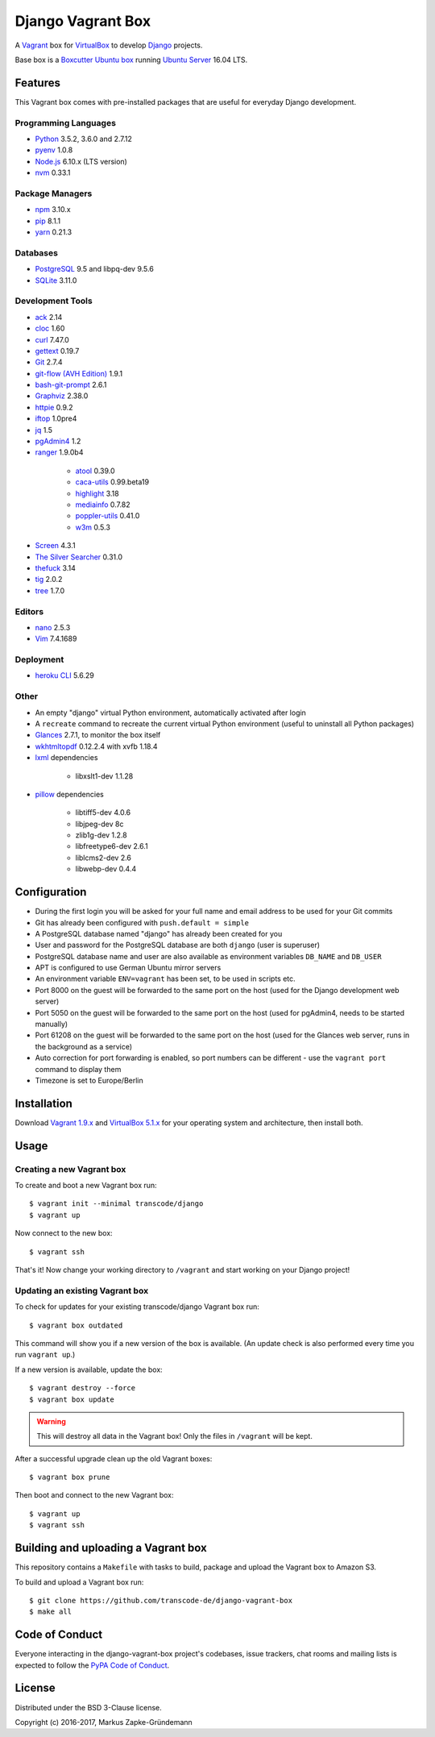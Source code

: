 ******************
Django Vagrant Box
******************

.. image:: https://img.shields.io/badge/atlas-transcode%2Fdjango-brightgreen.svg
    :target: https://atlas.hashicorp.com/transcode/boxes/django
    :alt: Vagrant box transcode/django

.. image:: https://pyup.io/repos/github/transcode-de/django-vagrant-box/shield.svg
    :target: https://pyup.io/repos/github/transcode-de/django-vagrant-box/
    :alt: Updates

A `Vagrant <https://www.vagrantup.com/>`_ box for
`VirtualBox <https://www.virtualbox.org/>`_ to develop
`Django <https://www.djangoproject.com/>`_ projects.

Base box is a `Boxcutter Ubuntu box <https://github.com/boxcutter/ubuntu>`_
running `Ubuntu Server <https://www.ubuntu.com/server>`_ 16.04 LTS.

Features
========

This Vagrant box comes with pre-installed packages that are useful for
everyday Django development.

Programming Languages
---------------------

.. class:: compact

    - `Python <https://www.python.org/>`_ 3.5.2, 3.6.0 and 2.7.12
    - `pyenv <https://github.com/pyenv/pyenv>`_ 1.0.8
    - `Node.js <https://nodejs.org/en/>`_ 6.10.x (LTS version)
    - `nvm <https://github.com/creationix/nvm>`_ 0.33.1

Package Managers
----------------

.. class:: compact

    - `npm <https://www.npmjs.com/>`_ 3.10.x
    - `pip <https://pip.pypa.io/>`_ 8.1.1
    - `yarn <https://yarnpkg.com/>`_ 0.21.3

Databases
---------

.. class:: compact

    - `PostgreSQL <http://www.postgresql.org/>`_ 9.5 and libpq-dev 9.5.6
    - `SQLite <https://www.sqlite.org/>`_ 3.11.0

Development Tools
-----------------

.. class:: compact

    - `ack <http://beyondgrep.com/>`_ 2.14
    - `cloc <https://github.com/AlDanial/cloc>`_ 1.60
    - `curl <http://curl.haxx.se/>`_ 7.47.0
    - `gettext <https://www.gnu.org/software/gettext/>`_ 0.19.7
    - `Git <https://git-scm.com/>`_ 2.7.4
    - `git-flow (AVH Edition) <https://github.com/petervanderdoes/gitflow-avh>`_ 1.9.1
    - `bash-git-prompt <https://github.com/magicmonty/bash-git-prompt>`_ 2.6.1
    - `Graphviz <http://www.graphviz.org/>`_ 2.38.0
    - `httpie <https://httpie.org/>`_ 0.9.2
    - `iftop <http://www.ex-parrot.com/~pdw/iftop/>`_ 1.0pre4
    - `jq <https://github.com/stedolan/jq>`_ 1.5
    - `pgAdmin4 <https://www.pgadmin.org/>`_ 1.2
    - `ranger <http://ranger.nongnu.org/>`_ 1.9.0b4

        - `atool <http://www.nongnu.org/atool/>`_ 0.39.0
        - `caca-utils <http://caca.zoy.org/wiki/libcaca>`_ 0.99.beta19
        - `highlight <http://www.andre-simon.de/doku/highlight/en/highlight.php>`_ 3.18
        - `mediainfo <https://mediaarea.net/en/MediaInfo>`_ 0.7.82
        - `poppler-utils <https://poppler.freedesktop.org/>`_ 0.41.0
        - `w3m <http://w3m.sourceforge.net/>`_ 0.5.3

    - `Screen <https://www.gnu.org/software/screen/>`_ 4.3.1
    - `The Silver Searcher <https://github.com/ggreer/the_silver_searcher>`_ 0.31.0
    - `thefuck <https://github.com/nvbn/thefuck>`_ 3.14
    - `tig <http://jonas.nitro.dk/tig/>`_ 2.0.2
    - `tree <http://mama.indstate.edu/users/ice/tree/>`_ 1.7.0

Editors
-------

.. class:: compact

    - `nano <http://www.nano-editor.org/>`_ 2.5.3
    - `Vim <http://www.vim.org/>`_ 7.4.1689

Deployment
----------

.. class:: compact

    - `heroku CLI <https://devcenter.heroku.com/articles/heroku-cli>`_ 5.6.29

Other
-----

.. class:: compact

    - An empty "django" virtual Python environment, automatically activated after login
    - A ``recreate`` command to recreate the current virtual Python environment (useful to uninstall all Python packages)
    - `Glances <https://nicolargo.github.io/glances/>`_ 2.7.1, to monitor the box itself
    - `wkhtmltopdf <http://wkhtmltopdf.org/>`_ 0.12.2.4 with xvfb 1.18.4
    - `lxml <https://github.com/lxml/lxml>`_ dependencies

        - libxslt1-dev 1.1.28

    - `pillow <https://python-pillow.github.io/>`_ dependencies

        - libtiff5-dev 4.0.6
        - libjpeg-dev 8c
        - zlib1g-dev 1.2.8
        - libfreetype6-dev 2.6.1
        - liblcms2-dev 2.6
        - libwebp-dev 0.4.4

Configuration
=============

- During the first login you will be asked for your full name and email address to be used for your Git commits
- Git has already been configured with ``push.default = simple``
- A PostgreSQL database named "django" has already been created for you
- User and password for the PostgreSQL database are both ``django`` (user is superuser)
- PostgreSQL database name and user are also available as environment variables ``DB_NAME`` and ``DB_USER``
- APT is configured to use German Ubuntu mirror servers
- An environment variable ``ENV=vagrant`` has been set, to be used in scripts etc.
- Port 8000 on the guest will be forwarded to the same port on the host (used for the Django development web server)
- Port 5050 on the guest will be forwarded to the same port on the host (used for pgAdmin4, needs to be started manually)
- Port 61208 on the guest will be forwarded to the same port on the host (used for the Glances web server, runs in the background as a service)
- Auto correction for port forwarding is enabled, so port numbers can be different - use the ``vagrant port`` command to display them
- Timezone is set to Europe/Berlin

Installation
============

Download `Vagrant 1.9.x <https://www.vagrantup.com/downloads.html>`_ and
`VirtualBox 5.1.x <https://www.virtualbox.org/>`_ for your operating system and
architecture, then install both.

Usage
=====

Creating a new Vagrant box
--------------------------

To create and boot a new Vagrant box run:

::

    $ vagrant init --minimal transcode/django
    $ vagrant up

Now connect to the new box:

::

    $ vagrant ssh

That's it! Now change your working directory to ``/vagrant`` and start working
on your Django project!

Updating an existing Vagrant box
--------------------------------

To check for updates for your existing transcode/django Vagrant box run:

::

    $ vagrant box outdated

This command will show you if a new version of the box is available. (An update
check is also performed every time you run ``vagrant up``.)

If a new version is available, update the box:

::

    $ vagrant destroy --force
    $ vagrant box update

.. warning::

    This will destroy all data in the Vagrant box! Only the files in
    ``/vagrant`` will be kept.

After a successful upgrade clean up the old Vagrant boxes:

::

    $ vagrant box prune

Then boot and connect to the new Vagrant box:

::

    $ vagrant up
    $ vagrant ssh


Building and uploading a Vagrant box
====================================

This repository contains a ``Makefile`` with tasks to build, package and upload
the Vagrant box to Amazon S3.

To build and upload a Vagrant box run:

::

    $ git clone https://github.com/transcode-de/django-vagrant-box
    $ make all

Code of Conduct
===============

Everyone interacting in the django-vagrant-box project's codebases, issue
trackers, chat rooms and mailing lists is expected to follow the
`PyPA Code of Conduct <https://www.pypa.io/en/latest/code-of-conduct/>`_.

License
=======

Distributed under the BSD 3-Clause license.

Copyright (c) 2016-2017, Markus Zapke-Gründemann
